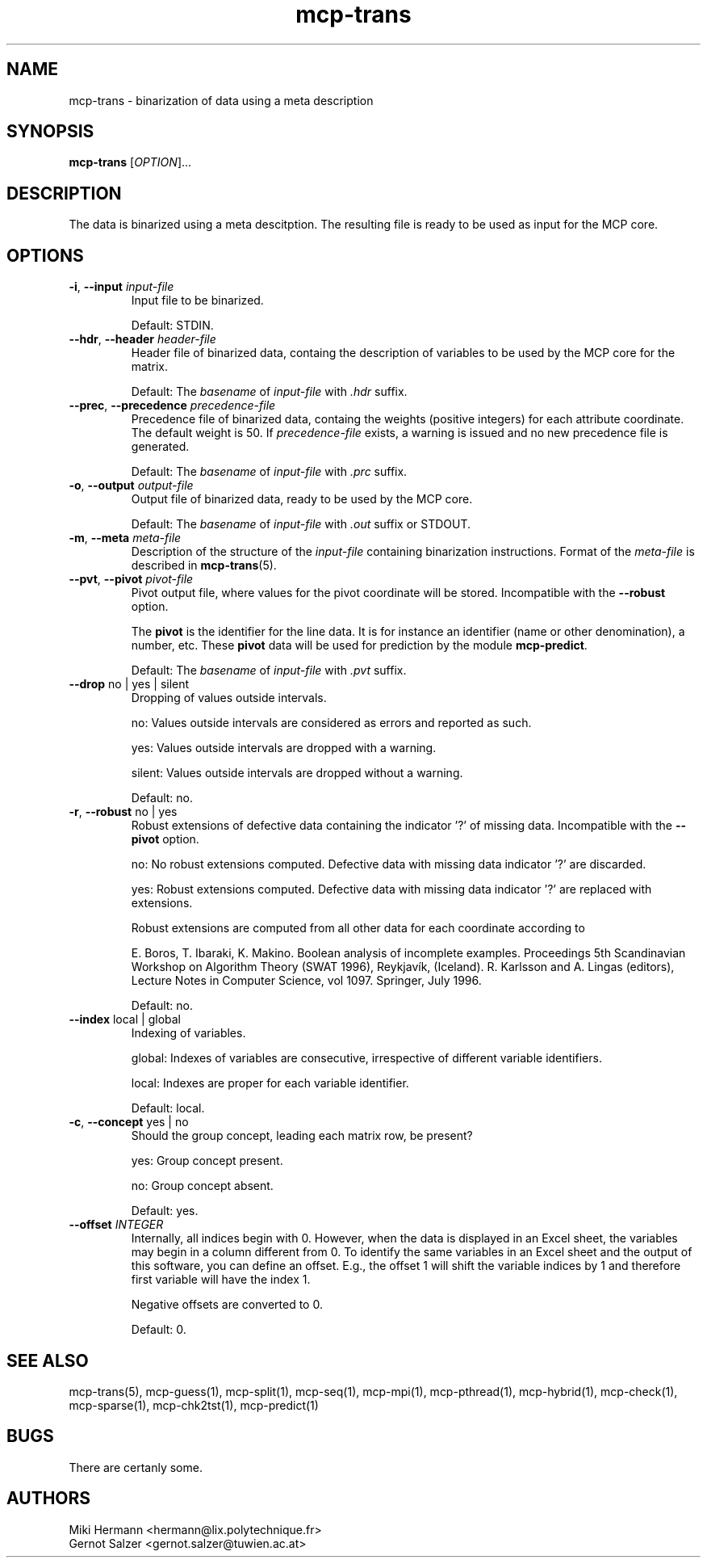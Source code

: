 .\" Copyright (c) 2019-2021 Miki Hermann & Gernot Salzer
.TH mcp-trans 1 "2021-03-10" "1.04" "MCP System"
.
.SH NAME
mcp-trans - binarization of data using a meta description
.
.SH SYNOPSIS
.B mcp-trans
.RI [\| "OPTION" "\|]\|.\|.\|."
.
.SH DESCRIPTION
.PP
The data is binarized using a meta descitption. The resulting file is
ready to be used as input for the MCP core.
.
.SH OPTIONS
.TP
\fB\-i\fR, \fB\-\-input\fI input-file
Input file to be binarized.
.IP
Default: STDIN.
.
.TP
\fB\-\-hdr\fR, \fB\-\-header\fI header-file
Header file of binarized data, containg the description of variables
to be used by the MCP core for the matrix.
.IP
Default: The \fIbasename\fR of \fIinput-file\fR with \fI.hdr\fR suffix.
.
.TP
\fB\-\-prec\fR, \fB\-\-precedence\fI precedence-file
Precedence file of binarized data, containg the weights (positive integers) for each attribute coordinate. The default weight is 50. If \fIprecedence-file\fR exists, a warning is issued and no new precedence file is generated.
.IP
Default: The \fIbasename\fR of \fIinput-file\fR with \fI.prc\fR suffix.
.
.TP
\fB\-o\fR, \fB\-\-output\fI output-file
Output file of binarized data, ready to be used by the MCP core.
.IP
Default: The \fIbasename\fR of \fIinput-file\fR with \fI.out\fR suffix or STDOUT.
.
.TP
\fB\-m\fR, \fB\-\-meta\fI meta-file
Description of the structure of the \fIinput-file\fR containing
binarization instructions. Format of the \fImeta-file\fR is described
in \fBmcp-trans\fR(5).
.
.TP
\fB\-\-pvt\fR, \fB\-\-pivot\fI pivot-file
Pivot output file, where values for the pivot coordinate will be stored.
Incompatible with the \fB\-\-robust\fR option.
.IP
The \fBpivot\fR is the identifier for the line data.
It is for instance an identifier (name or other denomination), a number, etc.
These \fBpivot\fR data will be used for prediction by the module \fBmcp-predict\fR.
.IP
Default: The \fIbasename\fR of \fIinput-file\fR with \fI.pvt\fR suffix.
.
.TP
\fB\-\-drop \fRno | yes | silent
Dropping of values outside intervals.
.IP
no: Values outside intervals are considered as errors and reported as such.
.IP
yes: Values outside intervals are dropped with a warning.
.IP
silent: Values outside intervals are dropped without a warning.
.IP
Default: no.
.
.TP
\fB\-r\fR, \fB\-\-robust \fRno | yes
Robust extensions of defective data containing the indicator '?' of missing data.
Incompatible with the \fB\-\-pivot\fR option.
.IP
no: No robust extensions computed. Defective data with missing data indicator '?' are discarded.
.IP
yes: Robust extensions computed. Defective data with missing data indicator '?' are replaced with extensions.
.IP
Robust extensions are computed from all other data for each coordinate according to
.IP
E. Boros, T. Ibaraki, K. Makino.
Boolean analysis of incomplete examples.
Proceedings 5th Scandinavian Workshop on Algorithm Theory (SWAT 1996), Reykjavík, (Iceland).
R. Karlsson and A. Lingas (editors),
Lecture Notes in Computer Science, vol 1097. Springer, July 1996.
.IP
Default: no.
.
.TP
\fB\-\-index \fRlocal | global
Indexing of variables.
.IP
global:
Indexes of variables are consecutive, irrespective of different
variable identifiers.
.IP
local:
Indexes are proper for each variable identifier.
.IP
Default: local.
.
.TP
\fB\-c\fR, \fB\-\-concept \fRyes | no
Should the group concept, leading each matrix row, be present?
.IP
yes:
Group concept present.
.IP
no:
Group concept absent.
.IP
Default: yes.
.
.TP
.BI "\-\-offset " INTEGER
Internally, all indices begin with 0. However, when the data is
displayed in an Excel sheet, the variables may begin in a column
different from 0. To identify the same variables in an Excel sheet and
the output of this software, you can define an offset. E.g., the
offset 1 will shift the variable indices by 1 and therefore first
variable will have the index 1.
.IP
Negative offsets are converted to 0.
.IP
Default: 0.
.
.
.SH SEE ALSO
mcp-trans(5),
mcp-guess(1),
mcp-split(1),
mcp-seq(1),
mcp-mpi(1),
mcp-pthread(1),
mcp-hybrid(1),
mcp-check(1),
mcp-sparse(1),
mcp-chk2tst(1),
mcp-predict(1)
.
.SH BUGS
There are certanly some.
.
.SH AUTHORS
Miki Hermann <hermann@lix.polytechnique.fr>
.br
Gernot Salzer <gernot.salzer@tuwien.ac.at>
